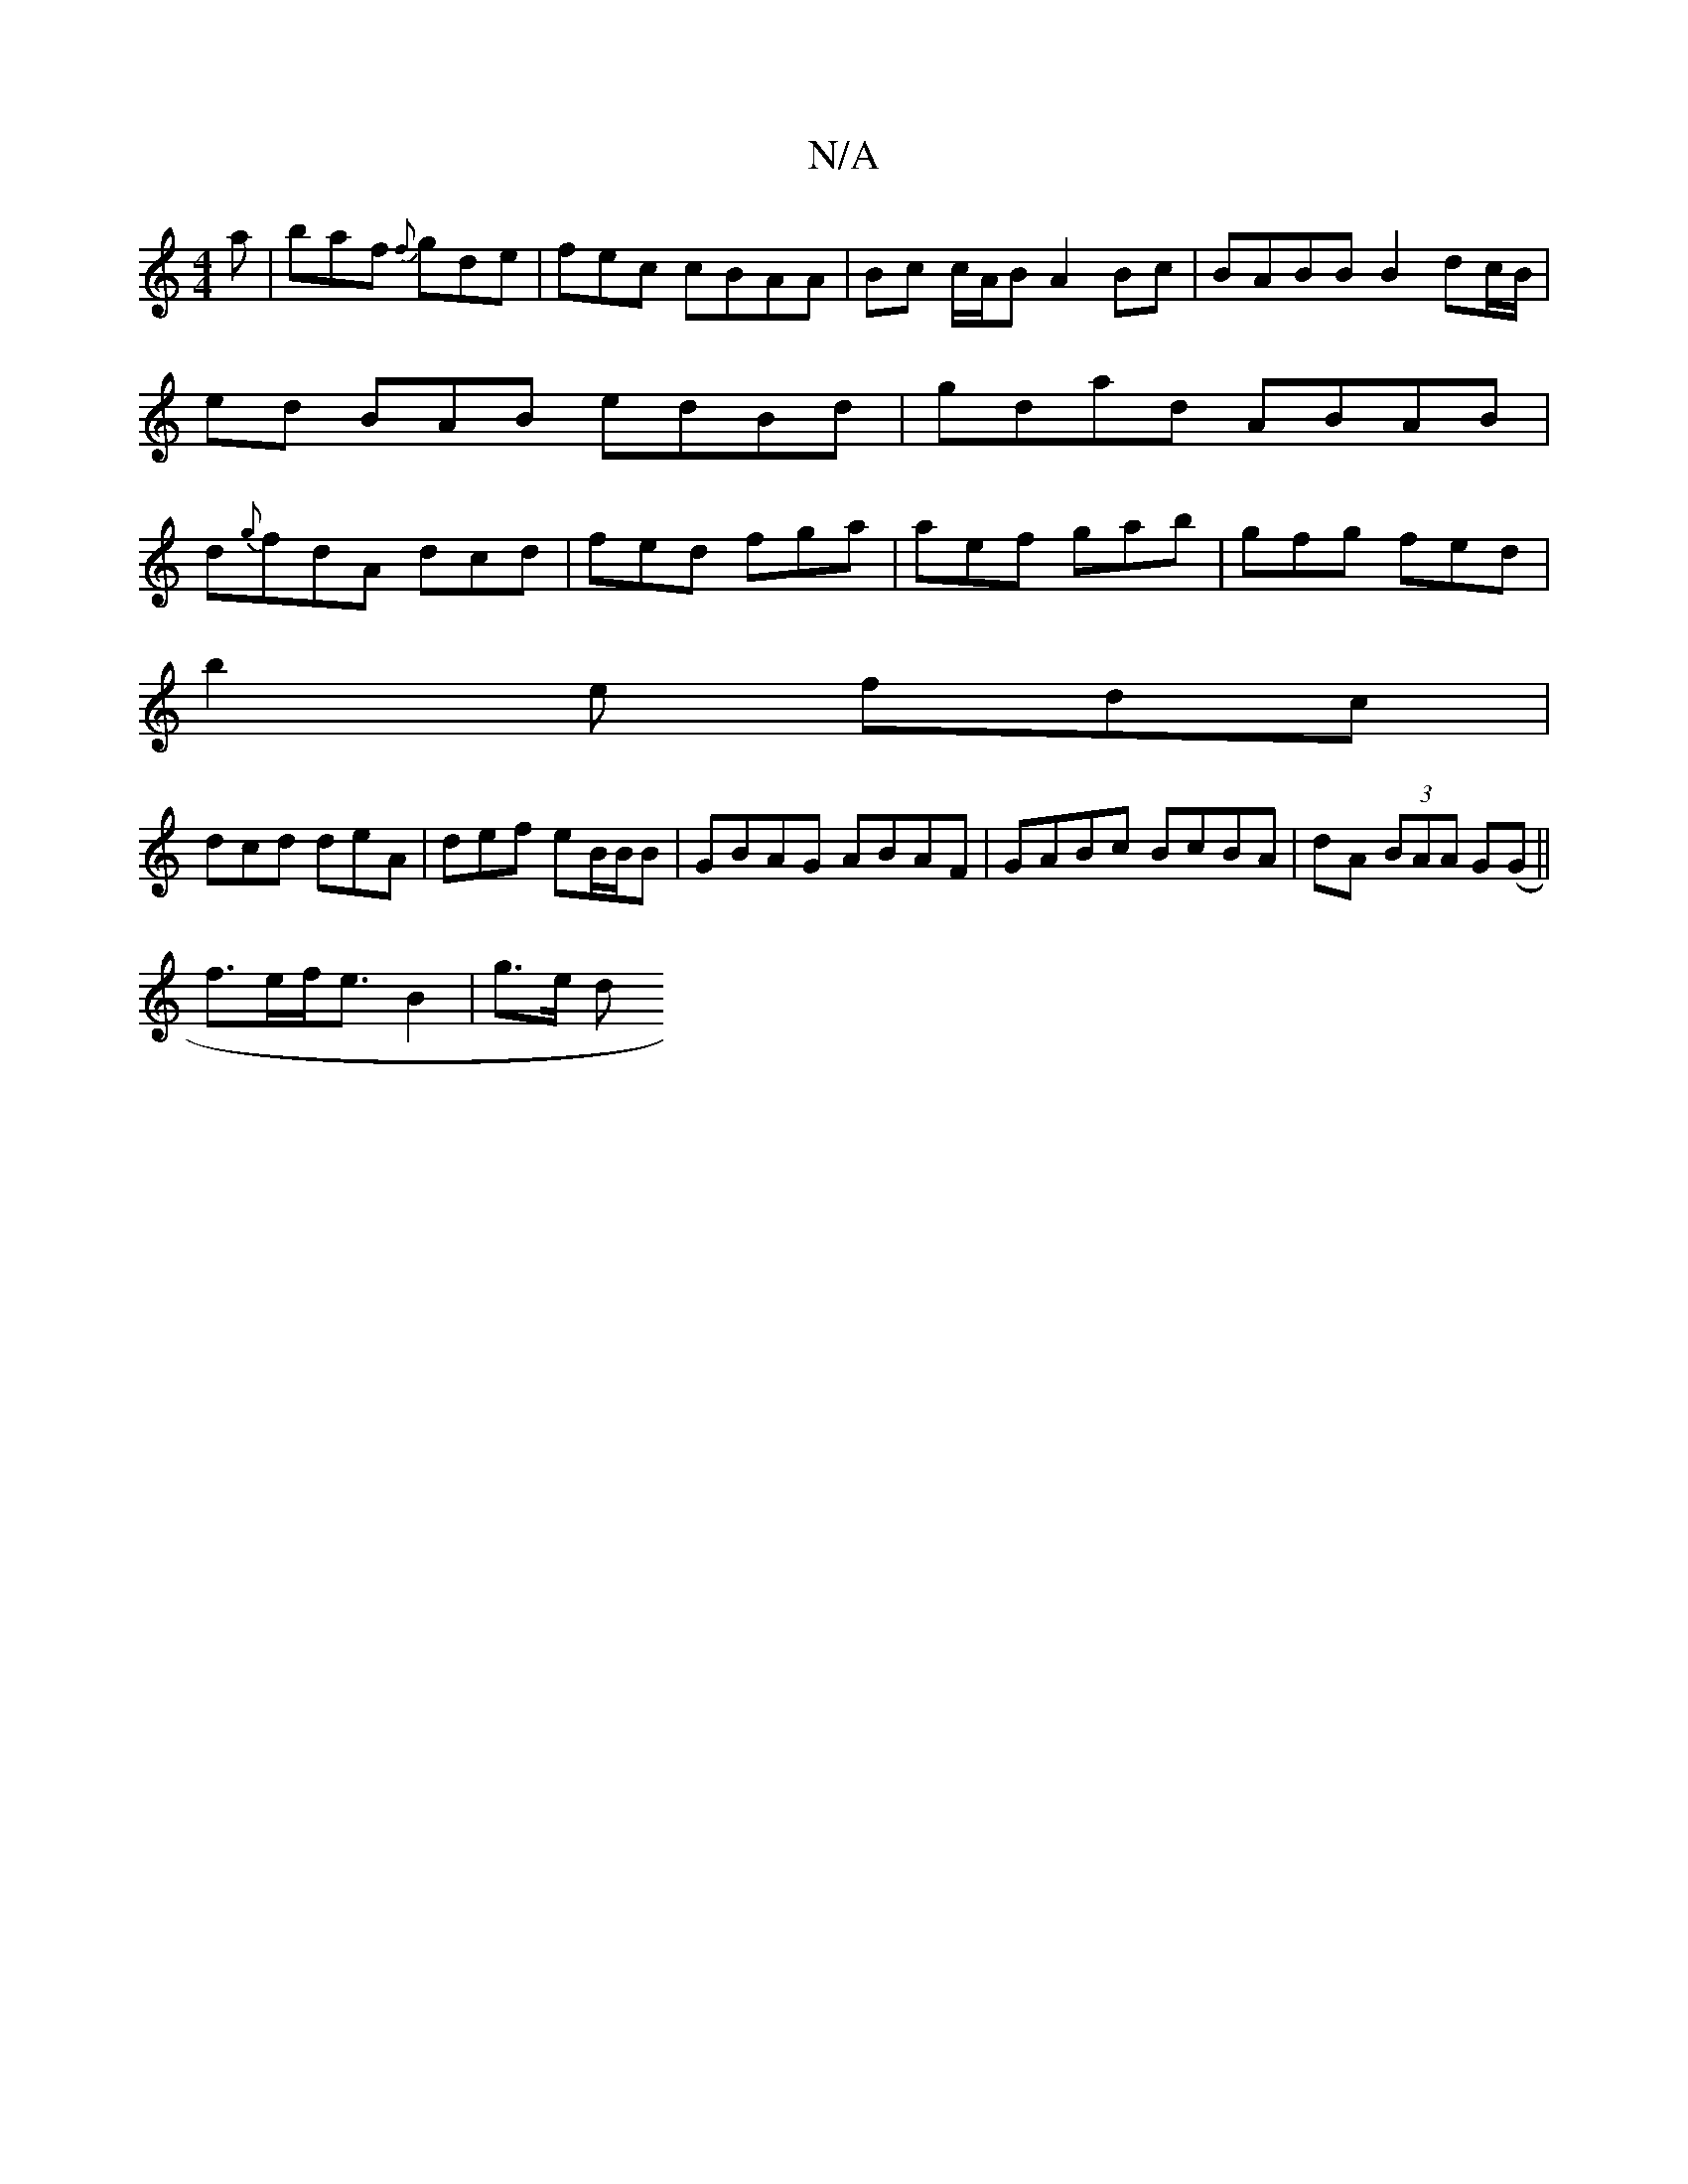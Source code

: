 X:1
T:N/A
M:4/4
R:N/A
K:Cmajor
2a |baf {f}gde|fec cBAA|Bc c/A/B A2Bc | BABB B2 dc/B/ | ed BAB edBd|gdad ABAB|d{g}fdA dcd|fed fga|aef gab|gfg fed|
b2e fdc |
dcd deA | def eB/B/B | GBAG ABAF|GABc BcBA|dA (3BAA G(G||
f>ef<eB2 | g>e d>